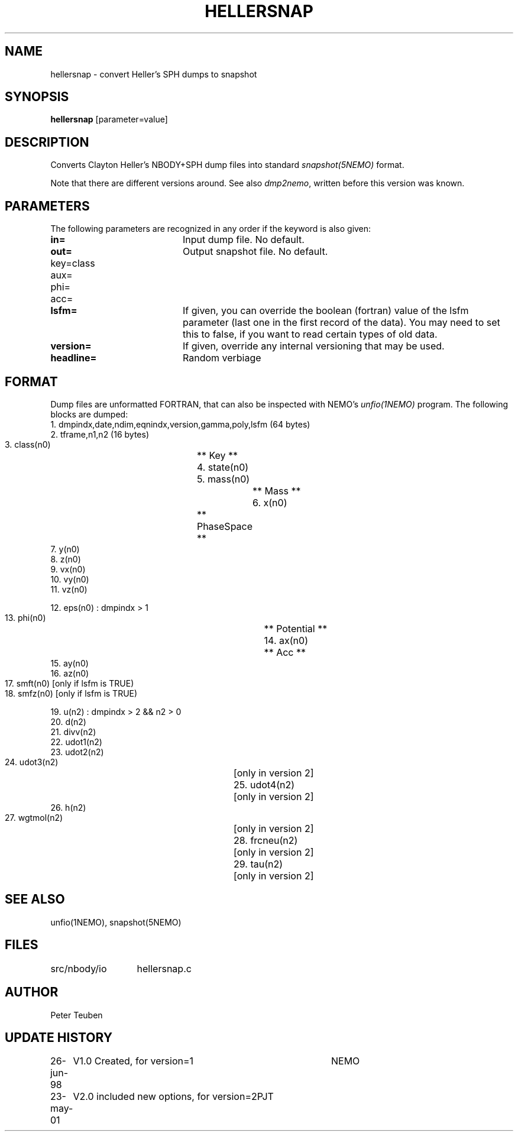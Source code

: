 .TH HELLERSNAP 1NEMO "4 October 2007"
.SH NAME
hellersnap \- convert Heller's SPH dumps to snapshot
.SH SYNOPSIS
\fBhellersnap\fP [parameter=value]
.SH DESCRIPTION
Converts Clayton Heller's NBODY+SPH dump files  into standard 
\fIsnapshot(5NEMO)\fP format. 
.PP
Note that there are different versions around.
See also \fIdmp2nemo\fP, written before this version was known.
.SH PARAMETERS
The following parameters are recognized in any order if the keyword
is also given:
.TP 20
\fBin=\fP
Input dump file. No default.
.TP
\fBout=\fP
Output snapshot file. No default.
.TP
\fPkey=class\fP
.TP
\fPaux=\fP
.TP
\fPphi=\fP
.TP
\fPacc=\fP
.TP
\fBlsfm=\fI
If given, you can override the boolean (fortran) value of the
lsfm parameter (last one in the first record of the data).
You may need to set this to false, if you want to read certain
types of old data.
.TP
\fBversion=\fP
If given, override any internal versioning that may be used.
.TP
\fBheadline=\fP
Random verbiage      
.SH FORMAT
Dump files are unformatted FORTRAN, that can also be inspected with NEMO's
\fIunfio(1NEMO)\fP program. The following blocks are dumped:
.nf
    1. dmpindx,date,ndim,eqnindx,version,gamma,poly,lsfm    (64 bytes)
    2. tframe,n1,n2 (16 bytes)
    3. class(n0)		** Key **
    4. state(n0)		
    5. mass(n0)			** Mass **
    6. x(n0)			** PhaseSpace **
    7. y(n0)
    8. z(n0)
    9. vx(n0)
    10. vy(n0)
    11. vz(n0)
        
        12. eps(n0)    : dmpindx > 1
        13. phi(n0)			** Potential **
        14. ax(n0)			** Acc **
        15. ay(n0)
        16. az(n0)
        17.	smft(n0)    [only if lsfm is TRUE)
        18.	smfz(n0)    [only if lsfm is TRUE)

        19. u(n2)      : dmpindx > 2 && n2 > 0
        20. d(n2)
        21. divv(n2)
        22. udot1(n2)
        23. udot2(n2)
        24. udot3(n2)		[only in version 2]
        25. udot4(n2)		[only in version 2]
        26. h(n2)
        27. wgtmol(n2)		[only in version 2]
        28. frcneu(n2)		[only in version 2]
        29. tau(n2)		[only in version 2]

.fi
.SH SEE ALSO
unfio(1NEMO), snapshot(5NEMO)
.SH FILES
.ta +2i
.nf
src/nbody/io	hellersnap.c
.fi
.SH AUTHOR
Peter Teuben
.SH UPDATE HISTORY
.nf
.ta +1.0i +4.0i
26-jun-98	V1.0 Created, for version=1	NEMO
23-may-01	V2.0 included new options, for version=2	PJT
.fi
